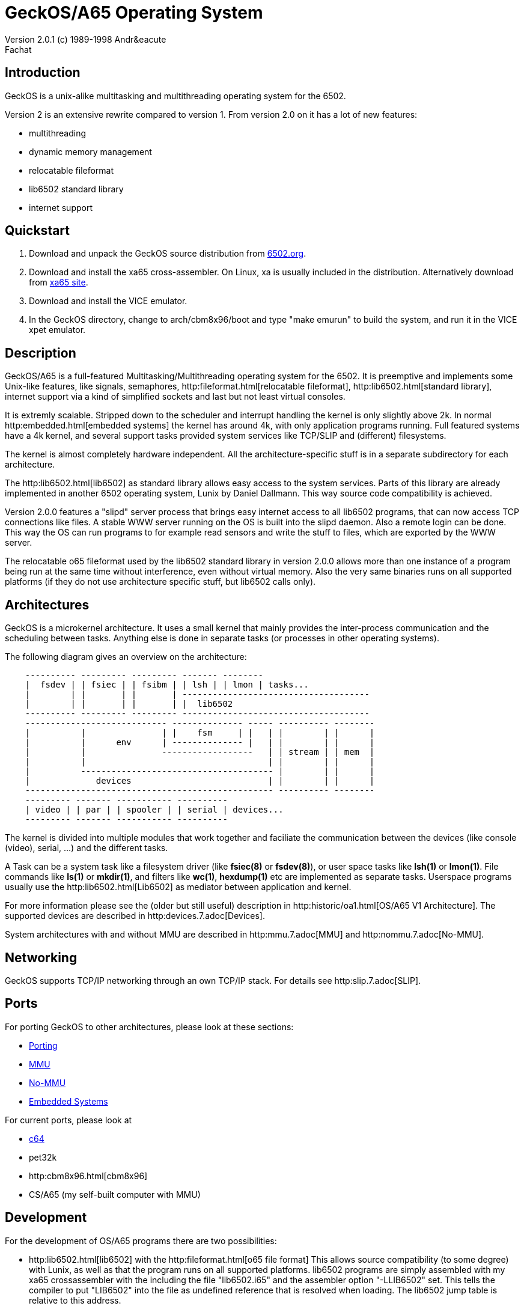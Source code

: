 = GeckOS/A65 Operating System 
Version 2.0.1 (c) 1989-1998 Andr&eacute; Fachat 

== Introduction
GeckOS is a unix-alike multitasking and multithreading operating system
for the 6502.

Version 2 is an extensive rewrite compared to version 1.
From version 2.0 on it has a lot of new features:

* multithreading
* dynamic memory management
* relocatable fileformat
* lib6502 standard library
* internet support

== Quickstart

. Download and unpack the GeckOS source distribution from http://www.6502.org/users/andre/osa/index.html[6502.org].
. Download and install the xa65 cross-assembler. On Linux, xa is usually included in the distribution. Alternatively download from https://www.floodgap.com/retrotech/xa/[xa65 site]. 
. Download and install the VICE emulator.
. In the GeckOS directory, change to arch/cbm8x96/boot and type "make emurun" to build the system, and run it in the VICE xpet emulator.

== Description
GeckOS/A65 is a full-featured Multitasking/Multithreading operating system
for the 6502. It is preemptive and implements some Unix-like features, 
like signals, semaphores, 
http:fileformat.html[relocatable fileformat],
http:lib6502.html[standard library], internet support via
a kind of simplified sockets and last but not least virtual consoles.

It is extremly scalable. Stripped down to the scheduler and interrupt
handling the kernel is only slightly above 2k. In normal 
http:embedded.html[embedded systems]
the kernel has around 4k, with only application programs running. 
Full featured systems have a 4k kernel, and several support tasks
provided system services like TCP/SLIP and (different) filesystems.

The kernel is almost completely hardware independent. All the 
architecture-specific stuff is in a separate subdirectory
for each architecture.

The http:lib6502.html[lib6502] as standard library allows easy 
access to the system services. Parts of this library are already 
implemented in another 6502 operating system, Lunix by Daniel Dallmann.
This way source code compatibility is achieved.

Version 2.0.0 features a "slipd" server process that brings easy internet
access to all lib6502 programs, that can now access TCP connections
like files. A stable WWW server running on the OS is built into the
slipd daemon. Also a remote login can be done. This way the OS can run
programs to for example read sensors and write the stuff to files, which
are exported by the WWW server.

The relocatable o65 fileformat used by the lib6502 standard library
in version 2.0.0 allows more than one instance of a program being run 
at the same time without interference, even without virtual memory.
Also the very same binaries runs on all supported platforms (if they do not
use architecture specific stuff, but lib6502 calls only).

== Architectures
GeckOS is a microkernel architecture. It uses a small kernel that mainly
provides the inter-process communication and the scheduling between
tasks. Anything else is done in separate tasks (or processes in other
operating systems).

The following diagram gives an overview on the architecture:

----
    ---------- --------- --------- ------- --------
    |  fsdev | | fsiec | | fsibm | | lsh | | lmon | tasks...
    |        | |       | |       | -------------------------------------
    |        | |       | |       | |  lib6502
    ---------- --------- --------- -------------------------------------
    ---------------------------- -------------- ----- ---------- --------
    |          |               | |    fsm     | |   | |        | |      |
    |          |      env      | -------------- |   | |        | |      |
    |          |               ------------------   | | stream | | mem  |
    |          |                                    | |        | |      |
    |          -------------------------------------- |        | |      |
    |             devices                           | |        | |      |
    ------------------------------------------------- ---------- --------
    --------- ------- ----------- ----------
    | video | | par | | spooler | | serial | devices...
    --------- ------- ----------- ----------
----
The kernel is divided into multiple modules that work together and faciliate the
communication between the devices (like console (video), serial, ...) and
the different tasks.

A Task can be a system task like a filesystem driver (like *fsiec(8)* or *fsdev(8)*),
or user space tasks like *lsh(1)* or *lmon(1)*. File commands like *ls(1)* or *mkdir(1)*,
and filters like *wc(1)*, *hexdump(1)* etc are implemented as separate tasks.
Userspace programs usually use the http:lib6502.html[Lib6502] as mediator between
application and kernel.

For more information please see the (older but still useful) description in
http:historic/oa1.html[OS/A65 V1 Architecture].
The supported devices are described in http:devices.7.adoc[Devices].

System architectures with and without MMU are described in 
http:mmu.7.adoc[MMU] and http:nommu.7.adoc[No-MMU].

== Networking
GeckOS supports TCP/IP networking through an own TCP/IP stack.
For details see http:slip.7.adoc[SLIP].

== Ports
For porting GeckOS to other architectures, please look at these sections:

* link:porting.7.adoc[Porting]
* link:mmu.7.adoc[MMU]
* link:nommu.7.adoc[No-MMU]
* link:embedded.7.adoc[Embedded Systems]

For current ports, please look at

* link:c64.p.adoc[c64]
* pet32k
* http:cbm8x96.html[cbm8x96]
* CS/A65 (my self-built computer with MMU)

== Development
For the development of OS/A65 programs there are two possibilities:

* http:lib6502.html[lib6502] with the http:fileformat.html[o65 file format]
This allows source compatibility (to some degree) with Lunix, as
well as that the program runs on all supported platforms.
lib6502 programs are simply assembled with my xa65 crossassembler with the
including the file "lib6502.i65" and the assembler option "-LLIB6502" set. 
This tells the compiler to put "LIB6502" into the
file as undefined reference that is resolved when loading. The lib6502
jump table is relative to this address. 

* A system application not only uses lib6502 calls (if it uses them)
but also http:kernel.7.adoc[kernel] calls. The kernel can be at 
different addresses for different
architecture as well. Therefore you have to add "-LOSA2KERNEL" to the assembler
line. This address is also resolved when loading. If the file should also 
be used as a ROM file, then it has to have a ROM boot header, see the
kernel description.

More information on how to build can be found in
http:build.7.adoc[Build].

== More Docs

* What's http:historic/LOG-2.0[new in this version since 2.0.0]
* http:lib6502.html[lib6502] description
* http:filesystems.html[filesystem interface]
* http:README[README] that comes with the binary.
<p><li> There also is a list of <a href="BUGS">Known Bugs</a>
<p><li> An instruction to the lib6502 <a href="README.lsh">lsh</a>
</ul>
<p>Old stuff:</p>
<ul>
* The link:historic/LOG-pre-2.0[Changelog] for version 1.3.* and for 
the development of 2.0.0.

== History
I didn't dream of this becoming such a nice project when I started
building http://www.6502.org/users/andre/csa/index.html[this computer] in 1989.

After someone asked me to release it to the public, I decided
to put it under the <a href="COPYING">GNU public license</a>.
(Which, of course, doesn't hold true for the ported BASIC interpreter, which
is taken from the C64.
See link:../sysapps/basic.1.adoc[basic.1.adoc] for more.) Also the 
character ROMs are taken from the C64. However, Commodore in its old
form doesn't exist anymore and attempts to contact the new right holders
have not brought any success, so I put them here.

Well, when I did this project, it was just for fun. But now I find it
quite nice. Well, if you know some magazin that would like to publish
some of it, I will be glad writing an article or so (if anybody really
wants it ;-)

== Ideas for later versions
Ideas, proposals and bug reports are collected and managed on github in the
https://github.com/fachat/GeckOS-V2/issues[GeckOS Issue Tracker].

Last modified 14 april 2020 by A. Fachat<br>
